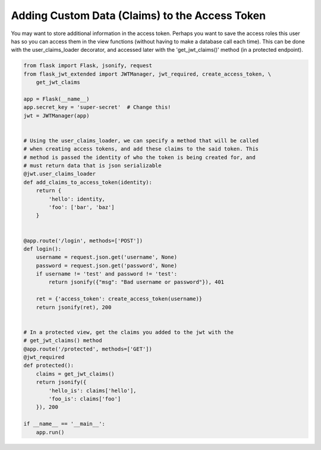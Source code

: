 Adding Custom Data (Claims) to the Access Token
===============================================

You may want to store additional information in the access token. Perhaps you want to save the access roles this user has so you can access them in the view functions (without having to make a database call each time). This can be done with the user_claims_loader decorator, and accessed later with the 'get_jwt_claims()' method (in a protected endpoint).


.. code-block:: python

  from flask import Flask, jsonify, request
  from flask_jwt_extended import JWTManager, jwt_required, create_access_token, \
      get_jwt_claims

  app = Flask(__name__)
  app.secret_key = 'super-secret'  # Change this!
  jwt = JWTManager(app)


  # Using the user_claims_loader, we can specify a method that will be called
  # when creating access tokens, and add these claims to the said token. This
  # method is passed the identity of who the token is being created for, and
  # must return data that is json serializable
  @jwt.user_claims_loader
  def add_claims_to_access_token(identity):
      return {
          'hello': identity,
          'foo': ['bar', 'baz']
      }


  @app.route('/login', methods=['POST'])
  def login():
      username = request.json.get('username', None)
      password = request.json.get('password', None)
      if username != 'test' and password != 'test':
          return jsonify({"msg": "Bad username or password"}), 401

      ret = {'access_token': create_access_token(username)}
      return jsonify(ret), 200


  # In a protected view, get the claims you added to the jwt with the
  # get_jwt_claims() method
  @app.route('/protected', methods=['GET'])
  @jwt_required
  def protected():
      claims = get_jwt_claims()
      return jsonify({
          'hello_is': claims['hello'],
          'foo_is': claims['foo']
      }), 200

  if __name__ == '__main__':
      app.run()
